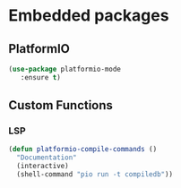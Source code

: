 * Embedded packages
** PlatformIO
#+BEGIN_SRC emacs-lisp
  (use-package platformio-mode
     :ensure t)
#+END_SRC
** Custom Functions
*** LSP
#+BEGIN_SRC emacs-lisp
  (defun platformio-compile-commands ()
    "Documentation"
    (interactive)
    (shell-command "pio run -t compiledb"))
#+END_SRC

#+RESULTS:
: platformio-compile-commands
